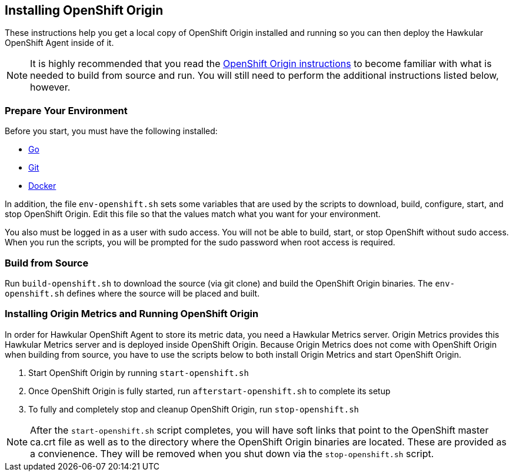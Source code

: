 == Installing OpenShift Origin

These instructions help you get a local copy of OpenShift Origin installed and running so you can then deploy the Hawkular OpenShift Agent inside of it.

[NOTE]
It is highly recommended that you read the link:https://github.com/openshift/origin/blob/master/CONTRIBUTING.adoc[OpenShift Origin instructions] to become familiar with what is needed to build from source and run. You will still need to perform the additional instructions listed below, however.

=== Prepare Your Environment

Before you start, you must have the following installed:

* link:http://golang.org/doc/install[Go]
* link:http://git-scm.com/book/en/v2/Getting-Started-Installing-Git[Git]
* link:https://docs.docker.com/installation/[Docker]

In addition, the file `env-openshift.sh` sets some variables that are used by the scripts to download, build, configure, start, and stop OpenShift Origin. Edit this file so that the values match what you want for your environment.

You also must be logged in as a user with sudo access. You will not be able to build, start, or stop OpenShift without sudo access. When you run the scripts, you will be prompted for the sudo password when root access is required.

=== Build from Source

Run `build-openshift.sh` to download the source (via git clone) and build the OpenShift Origin binaries. The `env-openshift.sh` defines where the source will be placed and built.

=== Installing Origin Metrics and Running OpenShift Origin

In order for Hawkular OpenShift Agent to store its metric data, you need a Hawkular Metrics server. Origin Metrics provides this Hawkular Metrics server and is deployed inside OpenShift Origin. Because Origin Metrics does not come with OpenShift Origin when building from source, you have to use the scripts below to both install Origin Metrics and start OpenShift Origin.

1. Start OpenShift Origin by running `start-openshift.sh`

2. Once OpenShift Origin is fully started, run `afterstart-openshift.sh` to complete its setup

3. To fully and completely stop and cleanup OpenShift Origin, run `stop-openshift.sh`

[NOTE]
After the `start-openshift.sh` script completes, you will have soft links that point to the OpenShift master ca.crt file as well as to the directory where the OpenShift Origin binaries are located. These are provided as a convienence. They will be removed when you shut down via the `stop-openshift.sh` script.
